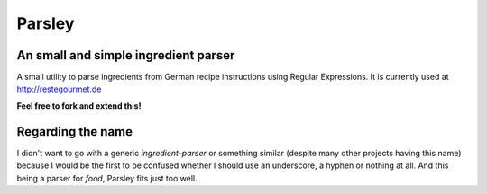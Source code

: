 Parsley
=======

An small and simple ingredient parser
-------------------------------------

A small utility to parse ingredients from German recipe instructions using
Regular Expressions. It is currently used at http://restegourmet.de 

**Feel free to fork and extend this!**

Regarding the name
------------------

I didn't want to go with a generic *ingredient-parser* or
something similar (despite many other projects having this name) because I would be the first to be confused whether I should use an underscore, a hyphen or nothing at all. And this being a parser for *food*, Parsley fits just too well.
